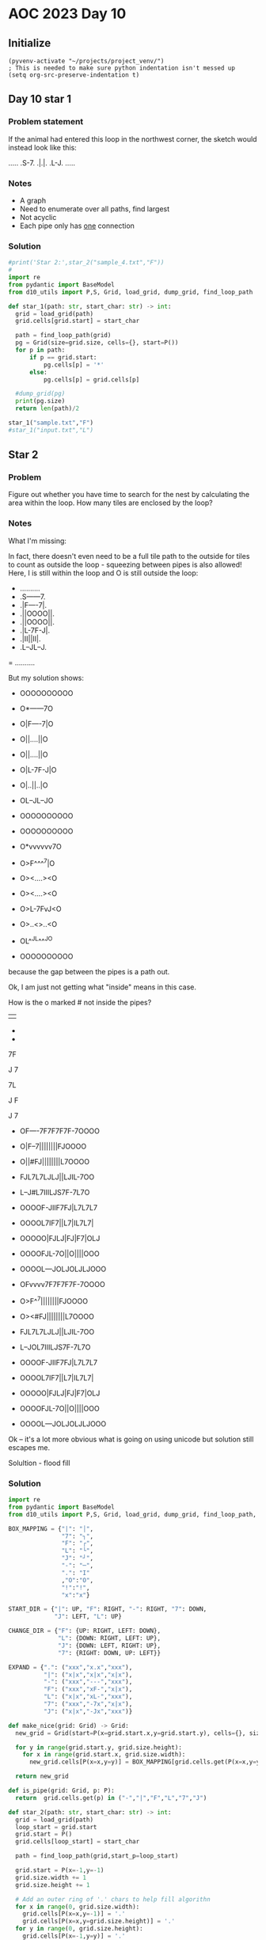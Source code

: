 
* AOC 2023 Day 10

** Initialize 
#+BEGIN_SRC elisp
  (pyvenv-activate "~/projects/project_venv/")
  ; This is needed to make sure python indentation isn't messed up
  (setq org-src-preserve-indentation t)
#+END_SRC

#+RESULTS:
: t

** Day 10 star 1
*** Problem statement
If the animal had entered this loop in the northwest corner, the sketch would instead look like this:

.....
.S-7.
.|.|.
.L-J.
.....

*** Notes
- A graph
- Need to enumerate over all paths, find largest
- Not acyclic
- Each pipe only has _one_ connection
    
*** Solution
#+BEGIN_SRC python :results outputprint('Star 2:',star_2("sample_5.txt","F"))
#print('Star 2:',star_2("sample_4.txt","F"))
#
import re
from pydantic import BaseModel
from d10_utils import P,S, Grid, load_grid, dump_grid, find_loop_path

def star_1(path: str, start_char: str) -> int:
  grid = load_grid(path)
  grid.cells[grid.start] = start_char

  path = find_loop_path(grid)
  pg = Grid(size=grid.size, cells={}, start=P())
  for p in path:
      if p == grid.start:
          pg.cells[p] = '*'
      else:
          pg.cells[p] = grid.cells[p]
          
  #dump_grid(pg)
  print(pg.size)
  return len(path)/2
  
star_1("sample.txt","F")
#star_1("input.txt","L")
#+END_SRC

#+RESULTS:
: width=5 height=5


** Star 2
*** Problem
Figure out whether you have time to search for the nest by calculating
the area within the loop. How many tiles are enclosed by the loop?

*** Notes

What I'm missing:

In fact, there doesn't even need to be a full tile path to the outside
for tiles to count as outside the loop - squeezing between pipes is
also allowed! Here, I is still within the loop and O is still outside
the loop:

- ..........
- .S------7.
- .|F----7|.
- .||OOOO||.
- .||OOOO||.
- .|L-7F-J|.
- .|II||II|.
- .L--JL--J.
= ..........

But my solution shows:

- OOOOOOOOOO
- O*------7O
- O|F----7|O
- O||....||O
- O||....||O
- O|L-7F-J|O
- O|..||..|O
- OL--JL--JO
- OOOOOOOOOO

- OOOOOOOOOO
- O*vvvvvv7O
- O>F^^^^7|O
- O><....><O
- O><....><O
- O>L-7FvJ<O
- O>..<>..<O
- OL^^JL^^^JO
- OOOOOOOOOO

because the gap between the pipes is a path out.

Ok, I am just not getting what "inside" means in this case.

How is the o marked # not inside the pipes?

||

-
-

7F

J
7

7L

J
 F

J
 7
 
- OF----7F7F7F7F-7OOOO
- O|F--7||||||||FJOOOO
- O||#FJ||||||||L7OOOO
- FJL7L7LJLJ||LJIL-7OO
- L--J#L7IIILJS7F-7L7O
- OOOOF-JIIF7FJ|L7L7L7
- OOOOL7IF7||L7|IL7L7|
- OOOOO|FJLJ|FJ|F7|OLJ
- OOOOFJL-7O||O||||OOO
- OOOOL---JOLJOLJLJOOO
 
- OFvvvv7F7F7F7F-7OOOO
- O>F^^7||||||||FJOOOO
- O><#FJ||||||||L7OOOO
- FJL7L7LJLJ||LJIL-7OO
- L--JOL7IIILJS7F-7L7O
- OOOOF-JIIF7FJ|L7L7L7
- OOOOL7IF7||L7|IL7L7|
- OOOOO|FJLJ|FJ|F7|OLJ
- OOOOFJL-7O||O||||OOO
- OOOOL---JOLJOLJLJOOO

Ok -- it's a lot more obvious what is going on using unicode but solution still escapes me.

Solultion - flood fill

*** Solution
#+BEGIN_SRC python :results output
import re
from pydantic import BaseModel
from d10_utils import P,S, Grid, load_grid, dump_grid, find_loop_path, RIGHT, DOWN, LEFT, UP, Polygon

BOX_MAPPING = {"|": "│",
               "7": "┐",
               "F": "┌",
               "L": "└",
               "J": "┘",
               "-": "─",
               ".": "I"
               ,"O":"O",
               "!":"!",
               "x":"x"}

START_DIR = {"|": UP, "F": RIGHT, "-": RIGHT, "7": DOWN,
             "J": LEFT, "L": UP}

CHANGE_DIR = {"F": {UP: RIGHT, LEFT: DOWN},
              "L": {DOWN: RIGHT, LEFT: UP},
              "J": {DOWN: LEFT, RIGHT: UP},
              "7": {RIGHT: DOWN, UP: LEFT}}

EXPAND = {".": ("xxx","x.x","xxx"),
          "|": ("x|x","x|x","x|x"),
          "-": ("xxx","---","xxx"),
          "F": ("xxx","xF-","x|x"),
          "L": ("x|x","xL-","xxx"),
          "7": ("xxx","-7x","x|x"),
          "J": ("x|x","-Jx","xxx")}

def make_nice(grid: Grid) -> Grid:
  new_grid = Grid(start=P(x=grid.start.x,y=grid.start.y), cells={}, size=S(width=grid.size.width, height=grid.size.height))
  
  for y in range(grid.start.y, grid.size.height):
    for x in range(grid.start.x, grid.size.width):
      new_grid.cells[P(x=x,y=y)] = BOX_MAPPING[grid.cells.get(P(x=x,y=y),'.')]

  return new_grid

def is_pipe(grid: Grid, p: P):
  return  grid.cells.get(p) in ("-","|","F","L","7","J")
  
def star_2(path: str, start_char: str) -> int:
  grid = load_grid(path)
  loop_start = grid.start
  grid.start = P()
  grid.cells[loop_start] = start_char

  path = find_loop_path(grid,start_p=loop_start)
  
  grid.start = P(x=-1,y=-1)
  grid.size.width += 1
  grid.size.height += 1

  # Add an outer ring of '.' chars to help fill algorithn
  for x in range(0, grid.size.width):
    grid.cells[P(x=x,y=-1)] = '.'
    grid.cells[P(x=x,y=grid.size.height)] = '.'
  for y in range(0, grid.size.height):
    grid.cells[P(x=-1,y=y)] = '.'
    grid.cells[P(x=grid.size.width,y=y)] = '.'

  #dump_grid(make_nice(grid))

  # All disconnected pipe should be turned into empty space
  # per the last example of part 2

  for x in range(grid.start.x,  grid.size.width):
    for y in range(grid.start.y, grid.size.height):
      p = P(x=x,y=y)
      if is_pipe(grid, p) and not p in path:
        grid.cells[p] = "."


  #dump_grid(grid)
  #dump_grid(make_nice(grid))

  grid = grid.expanded(EXPAND,S(width=3,height=3))

  grid.flood_fill(P(),'O')

  #dump_grid(grid)
  #dump_grid(make_nice(grid))
        
  return len([x for x in grid.cells.values() if x == '.'])

print()
#print('Star 2:',star_2("sample_7.txt","F"))
#print('Star 2:',star_2("sample.txt","F"))
#print('Star 2:',star_2("sample_8.txt","F"))
#print('Star 2:',star_2("sample_3.txt","F"))
#print('Star 2:',star_2("sample_5.txt","F"))
#print('Star 2:',star_2("sample_4.txt","F"))
#print('Star 2:',star_2("sample_9.txt","7"))
print('Star 2:',star_2("input.txt","L"))
#+END_SRC

#+RESULTS:
: 
: Ended after 14206 steps
: Star 2: 363


Too High
Star 2: 616

Too high
Star 2: 2290
